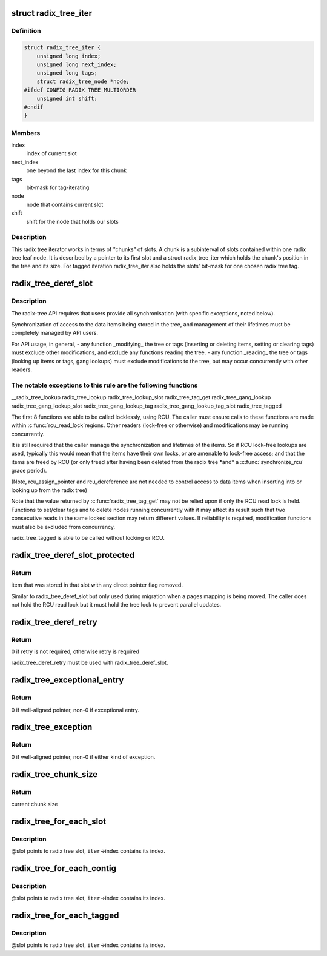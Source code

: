 .. -*- coding: utf-8; mode: rst -*-
.. src-file: include/linux/radix-tree.h

.. _`radix_tree_iter`:

struct radix_tree_iter
======================

.. c:type:: struct radix_tree_iter

    radix tree iterator state

.. _`radix_tree_iter.definition`:

Definition
----------

.. code-block:: c

    struct radix_tree_iter {
        unsigned long index;
        unsigned long next_index;
        unsigned long tags;
        struct radix_tree_node *node;
    #ifdef CONFIG_RADIX_TREE_MULTIORDER
        unsigned int shift;
    #endif
    }

.. _`radix_tree_iter.members`:

Members
-------

index
    index of current slot

next_index
    one beyond the last index for this chunk

tags
    bit-mask for tag-iterating

node
    node that contains current slot

shift
    shift for the node that holds our slots

.. _`radix_tree_iter.description`:

Description
-----------

This radix tree iterator works in terms of "chunks" of slots.  A chunk is a
subinterval of slots contained within one radix tree leaf node.  It is
described by a pointer to its first slot and a struct radix_tree_iter
which holds the chunk's position in the tree and its size.  For tagged
iteration radix_tree_iter also holds the slots' bit-mask for one chosen
radix tree tag.

.. _`radix_tree_deref_slot`:

radix_tree_deref_slot
=====================

.. c:function:: void *radix_tree_deref_slot(void **pslot)

    tree synchronization

    :param void \*\*pslot:
        *undescribed*

.. _`radix_tree_deref_slot.description`:

Description
-----------

The radix-tree API requires that users provide all synchronisation (with
specific exceptions, noted below).

Synchronization of access to the data items being stored in the tree, and
management of their lifetimes must be completely managed by API users.

For API usage, in general,
- any function \_modifying\_ the tree or tags (inserting or deleting
items, setting or clearing tags) must exclude other modifications, and
exclude any functions reading the tree.
- any function \_reading\_ the tree or tags (looking up items or tags,
gang lookups) must exclude modifications to the tree, but may occur
concurrently with other readers.

.. _`radix_tree_deref_slot.the-notable-exceptions-to-this-rule-are-the-following-functions`:

The notable exceptions to this rule are the following functions
---------------------------------------------------------------

__radix_tree_lookup
radix_tree_lookup
radix_tree_lookup_slot
radix_tree_tag_get
radix_tree_gang_lookup
radix_tree_gang_lookup_slot
radix_tree_gang_lookup_tag
radix_tree_gang_lookup_tag_slot
radix_tree_tagged

The first 8 functions are able to be called locklessly, using RCU. The
caller must ensure calls to these functions are made within \ :c:func:`rcu_read_lock`\ 
regions. Other readers (lock-free or otherwise) and modifications may be
running concurrently.

It is still required that the caller manage the synchronization and lifetimes
of the items. So if RCU lock-free lookups are used, typically this would mean
that the items have their own locks, or are amenable to lock-free access; and
that the items are freed by RCU (or only freed after having been deleted from
the radix tree \*and\* a \ :c:func:`synchronize_rcu`\  grace period).

(Note, rcu_assign_pointer and rcu_dereference are not needed to control
access to data items when inserting into or looking up from the radix tree)

Note that the value returned by \ :c:func:`radix_tree_tag_get`\  may not be relied upon
if only the RCU read lock is held.  Functions to set/clear tags and to
delete nodes running concurrently with it may affect its result such that
two consecutive reads in the same locked section may return different
values.  If reliability is required, modification functions must also be
excluded from concurrency.

radix_tree_tagged is able to be called without locking or RCU.

.. _`radix_tree_deref_slot_protected`:

radix_tree_deref_slot_protected
===============================

.. c:function:: void *radix_tree_deref_slot_protected(void **pslot, spinlock_t *treelock)

    dereference a slot without RCU lock but with tree lock held

    :param void \*\*pslot:
        pointer to slot, returned by radix_tree_lookup_slot

    :param spinlock_t \*treelock:
        *undescribed*

.. _`radix_tree_deref_slot_protected.return`:

Return
------

item that was stored in that slot with any direct pointer flag
removed.

Similar to radix_tree_deref_slot but only used during migration when a pages
mapping is being moved. The caller does not hold the RCU read lock but it
must hold the tree lock to prevent parallel updates.

.. _`radix_tree_deref_retry`:

radix_tree_deref_retry
======================

.. c:function:: int radix_tree_deref_retry(void *arg)

    check radix_tree_deref_slot

    :param void \*arg:
        pointer returned by radix_tree_deref_slot

.. _`radix_tree_deref_retry.return`:

Return
------

0 if retry is not required, otherwise retry is required

radix_tree_deref_retry must be used with radix_tree_deref_slot.

.. _`radix_tree_exceptional_entry`:

radix_tree_exceptional_entry
============================

.. c:function:: int radix_tree_exceptional_entry(void *arg)

    radix_tree_deref_slot gave exceptional entry?

    :param void \*arg:
        value returned by radix_tree_deref_slot

.. _`radix_tree_exceptional_entry.return`:

Return
------

0 if well-aligned pointer, non-0 if exceptional entry.

.. _`radix_tree_exception`:

radix_tree_exception
====================

.. c:function:: int radix_tree_exception(void *arg)

    radix_tree_deref_slot returned either exception?

    :param void \*arg:
        value returned by radix_tree_deref_slot

.. _`radix_tree_exception.return`:

Return
------

0 if well-aligned pointer, non-0 if either kind of exception.

.. _`radix_tree_chunk_size`:

radix_tree_chunk_size
=====================

.. c:function:: long radix_tree_chunk_size(struct radix_tree_iter *iter)

    get current chunk size

    :param struct radix_tree_iter \*iter:
        pointer to radix tree iterator

.. _`radix_tree_chunk_size.return`:

Return
------

current chunk size

.. _`radix_tree_for_each_slot`:

radix_tree_for_each_slot
========================

.. c:function::  radix_tree_for_each_slot( slot,  root,  iter,  start)

    iterate over non-empty slots

    :param  slot:
        the void\*\* variable for pointer to slot

    :param  root:
        the struct radix_tree_root pointer

    :param  iter:
        the struct radix_tree_iter pointer

    :param  start:
        iteration starting index

.. _`radix_tree_for_each_slot.description`:

Description
-----------

@slot points to radix tree slot, \ ``iter``\ ->index contains its index.

.. _`radix_tree_for_each_contig`:

radix_tree_for_each_contig
==========================

.. c:function::  radix_tree_for_each_contig( slot,  root,  iter,  start)

    iterate over contiguous slots

    :param  slot:
        the void\*\* variable for pointer to slot

    :param  root:
        the struct radix_tree_root pointer

    :param  iter:
        the struct radix_tree_iter pointer

    :param  start:
        iteration starting index

.. _`radix_tree_for_each_contig.description`:

Description
-----------

@slot points to radix tree slot, \ ``iter``\ ->index contains its index.

.. _`radix_tree_for_each_tagged`:

radix_tree_for_each_tagged
==========================

.. c:function::  radix_tree_for_each_tagged( slot,  root,  iter,  start,  tag)

    iterate over tagged slots

    :param  slot:
        the void\*\* variable for pointer to slot

    :param  root:
        the struct radix_tree_root pointer

    :param  iter:
        the struct radix_tree_iter pointer

    :param  start:
        iteration starting index

    :param  tag:
        tag index

.. _`radix_tree_for_each_tagged.description`:

Description
-----------

@slot points to radix tree slot, \ ``iter``\ ->index contains its index.

.. This file was automatic generated / don't edit.

